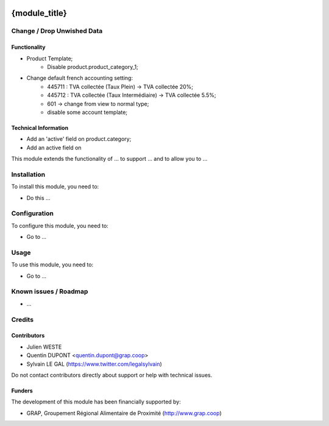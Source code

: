 .. image:: https://img.shields.io/badge/license-AGPL--3-blue.png
   :target: https://www.gnu.org/licenses/agpl
   :alt: License: AGPL-3

==============
{module_title}
==============








Change / Drop Unwished Data
===========================

Functionality
-------------

* Product Template;
    * Disable product.product_category_1;


* Change default french accounting setting:
    * 445711 : TVA collectée (Taux Plein) -> TVA collectée 20%;
    * 445712 : TVA collectée (Taux Intermédiaire) -> TVA collectée 5.5%;
    * 601 -> change from view to normal type;
    * disable some account template;

Technical Information
---------------------

* Add an 'active' field on product.category;
* Add an active field on


This module extends the functionality of ... to support ...
and to allow you to ...

Installation
============

To install this module, you need to:

* Do this ...

Configuration
=============

To configure this module, you need to:

* Go to ...

.. figure:: path/to/local/image.png
   :alt: alternative description
   :width: 600 px

Usage
=====

To use this module, you need to:

* Go to ...


Known issues / Roadmap
======================

* ...

Credits
=======

Contributors
------------

* Julien WESTE
* Quentin DUPONT <quentin.dupont@grap.coop>
* Sylvain LE GAL (https://www.twitter.com/legalsylvain)

Do not contact contributors directly about support or help with technical issues.

Funders
-------

The development of this module has been financially supported by:

* GRAP, Groupement Régional Alimentaire de Proximité (http://www.grap.coop)
